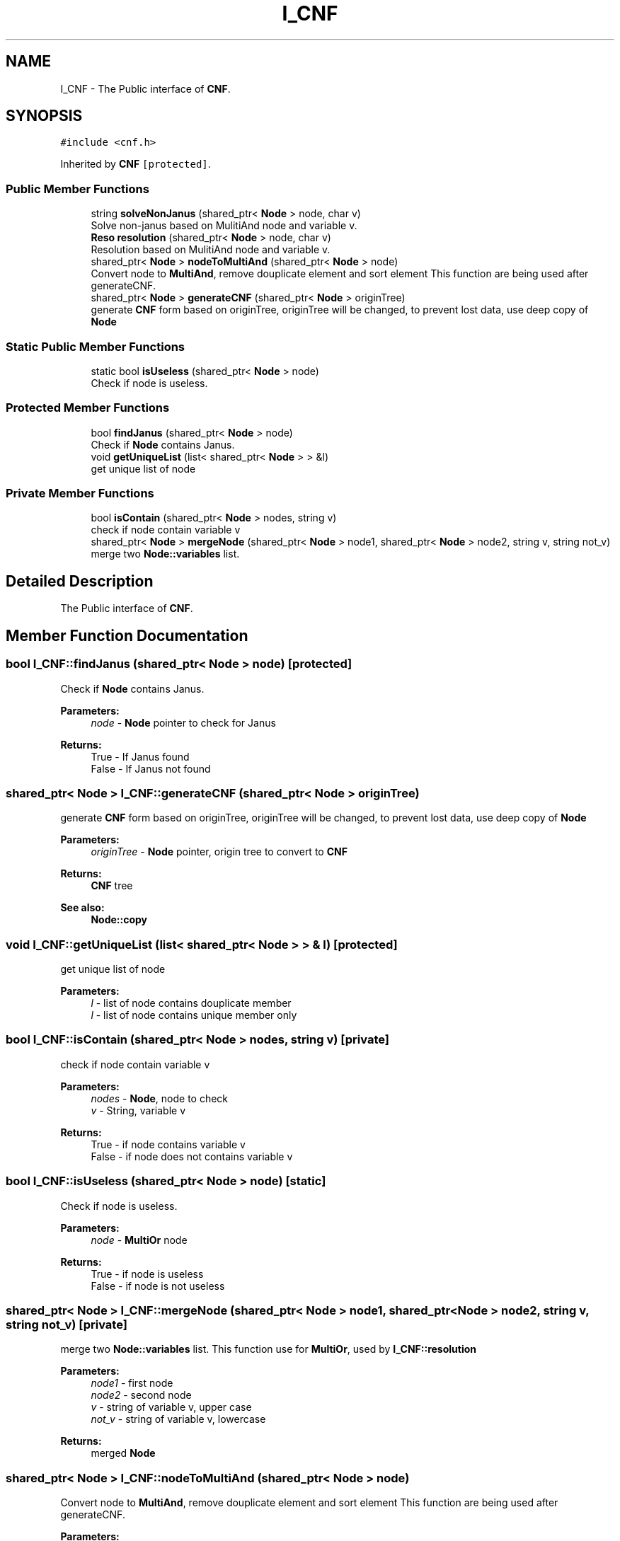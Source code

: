 .TH "I_CNF" 3 "Sun Nov 24 2019" "Version 1.0" "Logic" \" -*- nroff -*-
.ad l
.nh
.SH NAME
I_CNF \- The Public interface of \fBCNF\fP\&.  

.SH SYNOPSIS
.br
.PP
.PP
\fC#include <cnf\&.h>\fP
.PP
Inherited by \fBCNF\fP\fC [protected]\fP\&.
.SS "Public Member Functions"

.in +1c
.ti -1c
.RI "string \fBsolveNonJanus\fP (shared_ptr< \fBNode\fP > node, char v)"
.br
.RI "Solve non-janus based on MulitiAnd node and variable v\&. "
.ti -1c
.RI "\fBReso\fP \fBresolution\fP (shared_ptr< \fBNode\fP > node, char v)"
.br
.RI "Resolution based on MulitiAnd node and variable v\&. "
.ti -1c
.RI "shared_ptr< \fBNode\fP > \fBnodeToMultiAnd\fP (shared_ptr< \fBNode\fP > node)"
.br
.RI "Convert node to \fBMultiAnd\fP, remove douplicate element and sort element This function are being used after generateCNF\&. "
.ti -1c
.RI "shared_ptr< \fBNode\fP > \fBgenerateCNF\fP (shared_ptr< \fBNode\fP > originTree)"
.br
.RI "generate \fBCNF\fP form based on originTree, originTree will be changed, to prevent lost data, use deep copy of \fBNode\fP "
.in -1c
.SS "Static Public Member Functions"

.in +1c
.ti -1c
.RI "static bool \fBisUseless\fP (shared_ptr< \fBNode\fP > node)"
.br
.RI "Check if node is useless\&. "
.in -1c
.SS "Protected Member Functions"

.in +1c
.ti -1c
.RI "bool \fBfindJanus\fP (shared_ptr< \fBNode\fP > node)"
.br
.RI "Check if \fBNode\fP contains Janus\&. "
.ti -1c
.RI "void \fBgetUniqueList\fP (list< shared_ptr< \fBNode\fP > > &l)"
.br
.RI "get unique list of node "
.in -1c
.SS "Private Member Functions"

.in +1c
.ti -1c
.RI "bool \fBisContain\fP (shared_ptr< \fBNode\fP > nodes, string v)"
.br
.RI "check if node contain variable v "
.ti -1c
.RI "shared_ptr< \fBNode\fP > \fBmergeNode\fP (shared_ptr< \fBNode\fP > node1, shared_ptr< \fBNode\fP > node2, string v, string not_v)"
.br
.RI "merge two \fBNode::variables\fP list\&. "
.in -1c
.SH "Detailed Description"
.PP 
The Public interface of \fBCNF\fP\&. 
.SH "Member Function Documentation"
.PP 
.SS "bool I_CNF::findJanus (shared_ptr< \fBNode\fP > node)\fC [protected]\fP"

.PP
Check if \fBNode\fP contains Janus\&. 
.PP
\fBParameters:\fP
.RS 4
\fInode\fP - \fBNode\fP pointer to check for Janus 
.RE
.PP
\fBReturns:\fP
.RS 4
True - If Janus found 
.br
 False - If Janus not found 
.RE
.PP

.SS "shared_ptr< \fBNode\fP > I_CNF::generateCNF (shared_ptr< \fBNode\fP > originTree)"

.PP
generate \fBCNF\fP form based on originTree, originTree will be changed, to prevent lost data, use deep copy of \fBNode\fP 
.PP
\fBParameters:\fP
.RS 4
\fIoriginTree\fP - \fBNode\fP pointer, origin tree to convert to \fBCNF\fP 
.RE
.PP
\fBReturns:\fP
.RS 4
\fBCNF\fP tree 
.RE
.PP
\fBSee also:\fP
.RS 4
\fBNode::copy\fP 
.RE
.PP

.SS "void I_CNF::getUniqueList (list< shared_ptr< \fBNode\fP > > & l)\fC [protected]\fP"

.PP
get unique list of node 
.PP
\fBParameters:\fP
.RS 4
\fIl\fP - list of node contains douplicate member 
.br
\fIl\fP - list of node contains unique member only 
.RE
.PP

.SS "bool I_CNF::isContain (shared_ptr< \fBNode\fP > nodes, string v)\fC [private]\fP"

.PP
check if node contain variable v 
.PP
\fBParameters:\fP
.RS 4
\fInodes\fP - \fBNode\fP, node to check 
.br
\fIv\fP - String, variable v 
.RE
.PP
\fBReturns:\fP
.RS 4
True - if node contains variable v 
.br
 False - if node does not contains variable v 
.RE
.PP

.SS "bool I_CNF::isUseless (shared_ptr< \fBNode\fP > node)\fC [static]\fP"

.PP
Check if node is useless\&. 
.PP
\fBParameters:\fP
.RS 4
\fInode\fP - \fBMultiOr\fP node 
.RE
.PP
\fBReturns:\fP
.RS 4
True - if node is useless 
.br
 False - if node is not useless 
.RE
.PP

.SS "shared_ptr< \fBNode\fP > I_CNF::mergeNode (shared_ptr< \fBNode\fP > node1, shared_ptr< \fBNode\fP > node2, string v, string not_v)\fC [private]\fP"

.PP
merge two \fBNode::variables\fP list\&. This function use for \fBMultiOr\fP, used by \fBI_CNF::resolution\fP 
.PP
\fBParameters:\fP
.RS 4
\fInode1\fP - first node 
.br
\fInode2\fP - second node 
.br
\fIv\fP - string of variable v, upper case 
.br
\fInot_v\fP - string of variable v, lowercase 
.RE
.PP
\fBReturns:\fP
.RS 4
merged \fBNode\fP 
.RE
.PP

.SS "shared_ptr< \fBNode\fP > I_CNF::nodeToMultiAnd (shared_ptr< \fBNode\fP > node)"

.PP
Convert node to \fBMultiAnd\fP, remove douplicate element and sort element This function are being used after generateCNF\&. 
.PP
\fBParameters:\fP
.RS 4
\fInode\fP - node to convert 
.RE
.PP
\fBReturns:\fP
.RS 4
\fBMultiAnd\fP node, with deep of 3 
.RE
.PP
\fBSee also:\fP
.RS 4
\fBNode::getLeaf\fP, \fBI_CNF::generateCNF\fP 
.RE
.PP

.SS "\fBReso\fP I_CNF::resolution (shared_ptr< \fBNode\fP > node, char v)"

.PP
Resolution based on MulitiAnd node and variable v\&. 
.PP
\fBParameters:\fP
.RS 4
\fInode\fP 
.br
\fIv\fP 
.RE
.PP
\fBReturns:\fP
.RS 4
\fBReso\fP, contain node Resolution and Subtitute Resolution 
.RE
.PP

.SS "string I_CNF::solveNonJanus (shared_ptr< \fBNode\fP > node, char v)"

.PP
Solve non-janus based on MulitiAnd node and variable v\&. 
.PP
\fBParameters:\fP
.RS 4
\fInode\fP - \fBMultiAnd\fP \fBNode\fP pointer to find janus 
.br
\fInode\fP - node will be filter out if janus have found 
.br
\fIv\fP - String represent for current variable 
.RE
.PP
\fBReturns:\fP
.RS 4
String contains founded janus 
.br
 Emplty string if janus not found 
.RE
.PP


.SH "Author"
.PP 
Generated automatically by Doxygen for Logic from the source code\&.
